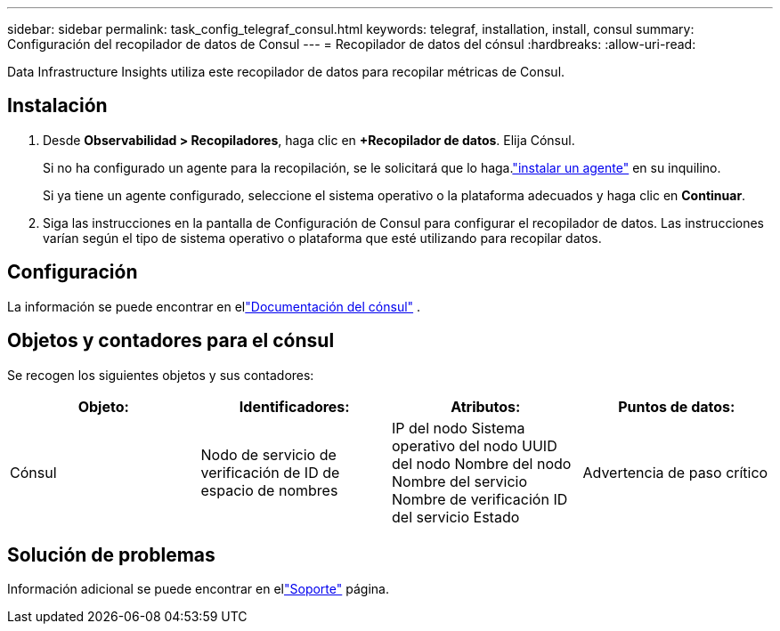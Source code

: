 ---
sidebar: sidebar 
permalink: task_config_telegraf_consul.html 
keywords: telegraf, installation, install, consul 
summary: Configuración del recopilador de datos de Consul 
---
= Recopilador de datos del cónsul
:hardbreaks:
:allow-uri-read: 


[role="lead"]
Data Infrastructure Insights utiliza este recopilador de datos para recopilar métricas de Consul.



== Instalación

. Desde *Observabilidad > Recopiladores*, haga clic en *+Recopilador de datos*.  Elija Cónsul.
+
Si no ha configurado un agente para la recopilación, se le solicitará que lo haga.link:task_config_telegraf_agent.html["instalar un agente"] en su inquilino.

+
Si ya tiene un agente configurado, seleccione el sistema operativo o la plataforma adecuados y haga clic en *Continuar*.

. Siga las instrucciones en la pantalla de Configuración de Consul para configurar el recopilador de datos.  Las instrucciones varían según el tipo de sistema operativo o plataforma que esté utilizando para recopilar datos.




== Configuración

La información se puede encontrar en ellink:https://www.consul.io/docs/index.html["Documentación del cónsul"] .



== Objetos y contadores para el cónsul

Se recogen los siguientes objetos y sus contadores:

[cols="<.<,<.<,<.<,<.<"]
|===
| Objeto: | Identificadores: | Atributos: | Puntos de datos: 


| Cónsul | Nodo de servicio de verificación de ID de espacio de nombres | IP del nodo Sistema operativo del nodo UUID del nodo Nombre del nodo Nombre del servicio Nombre de verificación ID del servicio Estado | Advertencia de paso crítico 
|===


== Solución de problemas

Información adicional se puede encontrar en ellink:concept_requesting_support.html["Soporte"] página.
